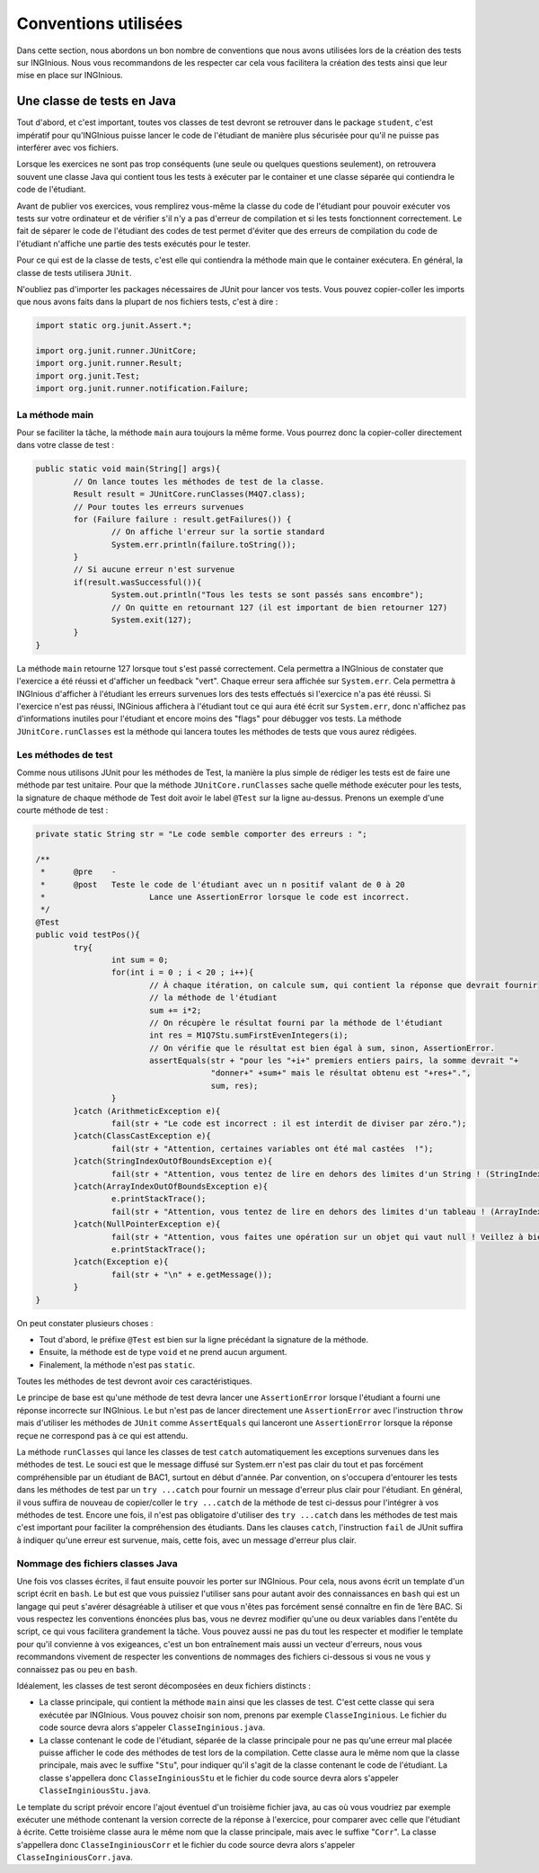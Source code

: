 Conventions utilisées
---------------------

Dans cette section, nous abordons un bon nombre de conventions que nous avons utilisées lors de la création des tests sur INGInious. Nous vous recommandons de les respecter car cela vous facilitera la création des tests ainsi que leur mise en place sur INGInious.

Une classe de tests en Java
~~~~~~~~~~~~~~~~~~~~~~~~~~~

Tout d'abord, et c'est important, toutes vos classes de test devront se retrouver dans le package ``student``, c'est impératif pour qu'INGInious puisse lancer le code de l'étudiant de manière plus sécurisée pour qu'il ne puisse pas interférer avec vos fichiers.

Lorsque les exercices ne sont pas trop conséquents (une seule ou quelques questions seulement), on retrouvera souvent une classe Java qui contient tous les tests à exécuter par le container et une classe séparée qui contiendra le code de l'étudiant. 

Avant de publier vos exercices, vous remplirez vous-même la classe du code de l'étudiant pour pouvoir exécuter vos tests sur votre ordinateur et de vérifier s'il n'y a pas d'erreur de compilation et si les tests fonctionnent correctement. Le fait de séparer le code de l'étudiant des codes de test permet d'éviter que des erreurs de compilation du code de l'étudiant n'affiche une partie des tests exécutés pour le tester. 

Pour ce qui est de la classe de tests, c'est elle qui contiendra la méthode main que le container exécutera. En général, la classe de tests utilisera ``JUnit``.

N'oubliez pas d'importer les packages nécessaires de JUnit pour lancer vos tests. Vous pouvez copier-coller les imports que nous avons faits dans la plupart de nos fichiers tests, c'est à dire : 

.. code-block:: java

	import static org.junit.Assert.*;
	
	import org.junit.runner.JUnitCore;
	import org.junit.runner.Result;
	import org.junit.Test;
	import org.junit.runner.notification.Failure;
	


La méthode main
^^^^^^^^^^^^^^^

Pour se faciliter la tâche, la méthode ``main`` aura toujours la même forme. Vous pourrez donc la copier-coller directement dans votre classe de test : 

.. code-block:: java

	public static void main(String[] args){
    		// On lance toutes les méthodes de test de la classe.
		Result result = JUnitCore.runClasses(M4Q7.class);
		// Pour toutes les erreurs survenues
		for (Failure failure : result.getFailures()) {
			// On affiche l'erreur sur la sortie standard
			System.err.println(failure.toString());
		}
		// Si aucune erreur n'est survenue
		if(result.wasSuccessful()){
			System.out.println("Tous les tests se sont passés sans encombre");
			// On quitte en retournant 127 (il est important de bien retourner 127) 
			System.exit(127);
		}
	}
	
La méthode ``main`` retourne 127 lorsque tout s'est passé correctement. Cela permettra a INGInious de constater que l'exercice a été réussi et d'afficher un feedback "vert". Chaque erreur sera affichée sur ``System.err``. Cela permettra à INGInious d'afficher à l'étudiant les erreurs survenues lors des tests effectués si l'exercice n'a pas été réussi. Si l'exercice n'est pas réussi, INGinious affichera à l'étudiant tout ce qui aura été écrit sur ``System.err``, donc n'affichez pas d'informations inutiles pour l'étudiant et encore moins des "flags" pour débugger vos tests.
La méthode ``JUnitCore.runClasses`` est la méthode qui lancera toutes les méthodes de tests que vous aurez rédigées.

Les méthodes de test
^^^^^^^^^^^^^^^^^^^^

Comme nous utilisons JUnit pour les méthodes de Test, la manière la plus simple de rédiger les tests est de faire une méthode par test unitaire. Pour que la méthode ``JUnitCore.runClasses`` sache quelle méthode exécuter pour les tests, la signature de chaque méthode de Test doit avoir le label ``@Test`` sur la ligne au-dessus. Prenons un exemple d'une courte méthode de test : 

.. code-block:: java
	
	
	private static String str = "Le code semble comporter des erreurs : ";

	/**
	 * 	@pre	-
	 * 	@post	Teste le code de l'étudiant avec un n positif valant de 0 à 20
	 * 			Lance une AssertionError lorsque le code est incorrect.
	 */
	@Test
	public void testPos(){
		try{
			int sum = 0;
			for(int i = 0 ; i < 20 ; i++){
				// À chaque itération, on calcule sum, qui contient la réponse que devrait fournir
				// la méthode de l'étudiant
				sum += i*2;
				// On récupère le résultat fourni par la méthode de l'étudiant
				int res = M1Q7Stu.sumFirstEvenIntegers(i);
				// On vérifie que le résultat est bien égal à sum, sinon, AssertionError.
				assertEquals(str + "pour les "+i+" premiers entiers pairs, la somme devrait "+ 
					     "donner+" +sum+" mais le résultat obtenu est "+res+".",
					     sum, res);
			}
		}catch (ArithmeticException e){
			fail(str + "Le code est incorrect : il est interdit de diviser par zéro.");
		}catch(ClassCastException e){
			fail(str + "Attention, certaines variables ont été mal castées	!");
		}catch(StringIndexOutOfBoundsException e){
			fail(str + "Attention, vous tentez de lire en dehors des limites d'un String ! (StringIndexOutOfBoundsException)");
		}catch(ArrayIndexOutOfBoundsException e){
			e.printStackTrace();
			fail(str + "Attention, vous tentez de lire en dehors des limites d'un tableau ! (ArrayIndexOutOfBoundsException)");
		}catch(NullPointerException e){
			fail(str + "Attention, vous faites une opération sur un objet qui vaut null ! Veillez à bien gérer ce cas.");
			e.printStackTrace();
		}catch(Exception e){
			fail(str + "\n" + e.getMessage());
		}
	}
	
On peut constater plusieurs choses :

- Tout d'abord, le préfixe ``@Test`` est bien sur la ligne précédant la signature de la méthode. 
- Ensuite, la méthode est de type ``void`` et ne prend aucun argument. 
- Finalement, la méthode n'est pas ``static``. 

Toutes les méthodes de test devront avoir ces caractéristiques.

Le principe de base est qu'une méthode de test devra lancer une ``AssertionError`` lorsque l'étudiant a fourni une réponse incorrecte sur INGInious. Le but n'est pas de lancer directement une ``AssertionError`` avec l'instruction ``throw`` mais d'utiliser les méthodes de ``JUnit`` comme ``AssertEquals`` qui lanceront une ``AssertionError`` lorsque la réponse reçue ne correspond pas à ce qui est attendu.

La méthode ``runClasses`` qui lance les classes de test ``catch`` automatiquement les exceptions survenues dans les méthodes de test. Le souci est que le message diffusé sur System.err n'est pas clair du tout et pas forcément compréhensible par un étudiant de BAC1, surtout en début d'année. Par convention, on s'occupera d'entourer les tests dans les méthodes de test par un ``try ...catch`` pour fournir un message d'erreur plus clair pour l'étudiant.  En général, il vous suffira de nouveau de copier/coller le ``try ...catch`` de la méthode de test ci-dessus pour l'intégrer à vos méthodes de test. Encore une fois, il n'est pas obligatoire d'utiliser des ``try ...catch`` dans les méthodes de test mais c'est important pour faciliter la compréhension des étudiants. Dans les clauses ``catch``, l'instruction ``fail`` de JUnit suffira à indiquer qu'une erreur est survenue, mais, cette fois, avec un message d'erreur plus clair.

Nommage des fichiers classes Java
^^^^^^^^^^^^^^^^^^^^^^^^^^^^^^^^^

Une fois vos classes écrites, il faut ensuite pouvoir les porter sur INGInious. Pour cela, nous avons écrit un template d'un script écrit en ``bash``. Le but est que vous puissiez l'utiliser sans pour autant avoir des connaissances en ``bash`` qui est un langage qui peut s'avérer désagréable à utiliser et que vous n'êtes pas forcément sensé connaître en fin de 1ère BAC. Si vous respectez les conventions énoncées plus bas, vous ne devrez modifier qu'une ou deux variables dans l'entête du script, ce qui vous facilitera grandement la tâche. Vous pouvez aussi ne pas du tout les respecter et modifier le template pour qu'il convienne à vos exigeances, c'est un bon entraînement mais aussi un vecteur d'erreurs, nous vous recommandons vivement de respecter les conventions de nommages des fichiers ci-dessous si vous ne vous y connaissez pas ou peu en ``bash``.

Idéalement, les classes de test seront décomposées en deux fichiers distincts :

- La classe principale, qui contient la méthode ``main`` ainsi que les classes de test. C'est cette classe qui sera exécutée par INGInious. Vous pouvez choisir son nom, prenons par exemple ``ClasseInginious``. Le fichier du code source devra alors s'appeler ``ClasseInginious.java``.
- La classe contenant le code de l'étudiant, séparée de la classe principale pour ne pas qu'une erreur mal placée puisse afficher le code des méthodes de test lors de la compilation. Cette classe aura le même nom que la classe principale, mais avec le suffixe "``Stu``", pour indiquer qu'il s'agit de la classe contenant le code de l'étudiant. La classe s'appellera donc ``ClasseInginiousStu`` et le fichier du code source devra alors s'appeler ``ClasseInginiousStu.java``.

Le template du script prévoir encore l'ajout éventuel d'un troisième fichier java, au cas où vous voudriez par exemple exécuter une méthode contenant la version correcte de la réponse à l'exercice, pour comparer avec celle que l'étudiant à écrite. Cette troisième classe aura le même nom que la classe principale, mais avec le suffixe "``Corr``". La classe s'appellera donc ``ClasseInginiousCorr`` et le fichier du code source devra alors s'appeler ``ClasseInginiousCorr.java``.

